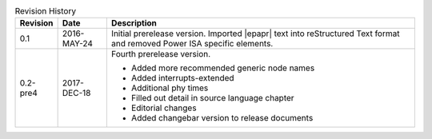 .. _revision-history:
.. tabularcolumns:: | p{1.5cm} p{2.25cm} p{11.50cm} |
.. table:: Revision History

   ========= =========== ====================================================
   Revision  Date        Description
   ========= =========== ====================================================
   0.1       2016-MAY-24 Initial prerelease version. Imported |epapr| text
                         into reStructured Text format and removed Power ISA
                         specific elements.
   0.2-pre4  2017-DEC-18 Fourth prerelease version.

                         * Added more recommended generic node names
                         * Added interrupts-extended
                         * Additional phy times
                         * Filled out detail in source language chapter
                         * Editorial changes
                         * Added changebar version to release documents

   ========= =========== ====================================================

